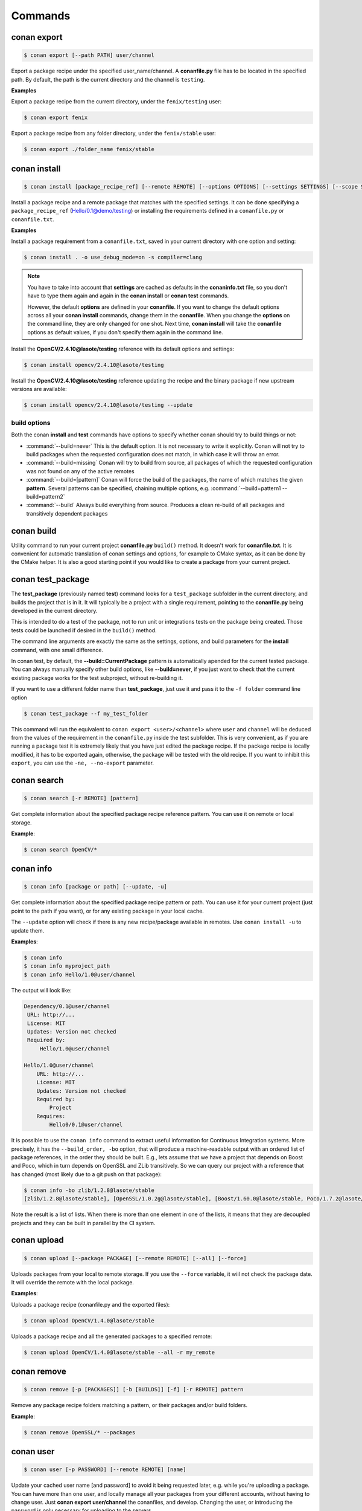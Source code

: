.. _commands:


Commands
========


conan export
------------

.. code-block:: bash

	$ conan export [--path PATH] user/channel


Export a package recipe under the specified user_name/channel.
A **conanfile.py** file has to be located in the specified path.
By default, the path is the current directory and the channel is ``testing``.


**Examples**


Export a package recipe from the current directory, under the ``fenix/testing`` user:

.. code-block:: bash

	$ conan export fenix


Export a package recipe from any folder directory, under the ``fenix/stable`` user:

.. code-block:: bash

	$ conan export ./folder_name fenix/stable


conan install
-------------

.. code-block:: bash

	$ conan install [package_recipe_ref] [--remote REMOTE] [--options OPTIONS] [--settings SETTINGS] [--scope SCOPE] [--update, -u]


Install a package recipe and a remote package that matches with the specified settings.
It can be done specifying a ``package_recipe_ref`` (Hello/0.1@demo/testing) or installing the requirements defined in a ``conanfile.py`` or ``conanfile.txt``.


**Examples**

Install a package requirement from a ``conanfile.txt``, saved in your current directory with one option and setting:

.. code-block:: bash

	$ conan install . -o use_debug_mode=on -s compiler=clang


.. note::

   You have to take into account that **settings** are cached as defaults in the **conaninfo.txt** file,
   so you don't have to type them again and again in the **conan install** or **conan test**
   commands. 
   
   However, the default **options** are defined in your **conanfile**.
   If you want to change the default options across all your **conan install** commands, change
   them in the **conanfile**. When you change the **options** on the command line, they are only changed
   for one shot. Next time, **conan install** will take the **conanfile** options as default values, if you
   don't specify them again in the command line.
   

Install the **OpenCV/2.4.10@lasote/testing** reference with its default options and settings:

.. code-block:: bash

	$ conan install opencv/2.4.10@lasote/testing
   
   
Install the **OpenCV/2.4.10@lasote/testing** reference updating the recipe and the binary package if new upstream versions are available:

.. code-block:: bash

   $ conan install opencv/2.4.10@lasote/testing --update



build options
+++++++++++++

Both the conan **install** and **test** commands have options to specify whether conan should
try to build things or not:

* :command:`--build=never`  This is the default option. It is not necessary to write it explicitly. Conan will
  not try to build packages when the requested configuration does not match, in which case it will
  throw an error.
* :command:`--build=missing` Conan will try to build from source, all packages of which the requested configuration
  was not found on any of the active remotes
* :command:`--build=[pattern]` Conan will force the build of the packages, the name of which matches the given **pattern**.
  Several patterns can be specified, chaining multiple options, e.g. :command:`--build=pattern1 --build=pattern2`
* :command:`--build` Always build everything from source. Produces a clean re-build of all packages
  and transitively dependent packages


conan build
-----------
Utility command to run your current project **conanfile.py** ``build()`` method. It doesn't
work for **conanfile.txt**. It is convenient for automatic translation of conan settings and options,
for example to CMake syntax, as it can be done by the CMake helper. It is also a good starting point
if you would like to create a package from your current project.


conan test_package
------------------

The **test_package** (previously named **test**) command looks for a ``test_package`` subfolder in the current directory, and builds the
project that is in it. It will typically be a project with a single requirement, pointing to
the **conanfile.py** being developed in the current directory.

This is intended to do a test of the package, not to run unit or integrations tests on the package
being created. Those tests could be launched if desired in the ``build()`` method.

The command line arguments are exactly the same as the settings, options, and build parameters
for the **install** command, with one small difference.

In conan test, by default, the **--build=CurrentPackage** pattern is automatically apended for the
current tested package. You can always manually specify other build options, like **--build=never**,
if you just want to check that the current existing package works for the test subproject, without
re-building it.

If you want to use a different folder name than **test_package**, just use it and pass it to the ``-f folder``
command line option

.. code-block:: bash

    $ conan test_package --f my_test_folder


This command will run the equivalent to ``conan export <user>/<channel>`` where ``user`` and ``channel``
will be deduced from the values of the requirement in the ``conanfile.py`` inside the test subfolder.
This is very convenient, as if you are running a package test it is extremely likely that you have
just edited the package recipe. If the package recipe is locally modified, it has to be exported again,
otherwise, the package will be tested with the old recipe. If you want to inhibit this ``export``,
you can use the ``-ne, --no-export`` parameter.


conan search
------------

.. code-block:: bash

	$ conan search [-r REMOTE] [pattern]

Get complete information about the specified package recipe reference pattern. You can use it on remote or local storage.


**Example**:

.. code-block:: bash

	$ conan search OpenCV/*


conan info
----------

.. code-block:: bash

   $ conan info [package or path] [--update, -u]

Get complete information about the specified package recipe pattern or path. 
You can use it for your current project (just point to the path if you want), or for any
existing package in your local cache.

The ``--update`` option will check if there is any new recipe/package available in remotes. Use ``conan install -u``
to update them.


**Examples**:

.. code-block:: bash

   $ conan info 
   $ conan info myproject_path
   $ conan info Hello/1.0@user/channel
   
The output will look like:

.. code-block:: bash

   Dependency/0.1@user/channel
    URL: http://...
    License: MIT
    Updates: Version not checked
    Required by:
        Hello/1.0@user/channel

   Hello/1.0@user/channel
       URL: http://...
       License: MIT
       Updates: Version not checked
       Required by:
           Project
       Requires:
           Hello0/0.1@user/channel


It is possible to use the ``conan info`` command to extract useful information for Continuous
Integration systems. More precisely, it has the ``--build_order, -bo`` option, that will produce
a machine-readable output with an ordered list of package references, in the order they should be
built. E.g., lets assume that we have a project that depends on Boost and Poco, which in turn 
depends on OpenSSL and ZLib transitively. So we can query our project with a reference that has
changed (most likely due to a git push on that package):

.. code-block:: bash

    $ conan info -bo zlib/1.2.8@lasote/stable
    [zlib/1.2.8@lasote/stable], [OpenSSL/1.0.2g@lasote/stable], [Boost/1.60.0@lasote/stable, Poco/1.7.2@lasote/stable]
    
Note the result is a list of lists. When there is more than one element in one of the lists, it means
that they are decoupled projects and they can be built in parallel by the CI system.


conan upload
------------

.. code-block:: bash

	$ conan upload [--package PACKAGE] [--remote REMOTE] [--all] [--force]

Uploads packages from your local to remote storage. If you use the ``--force`` variable, it wiil not check the package date. It will override the remote with the local package.

**Examples**:

Uploads a package recipe (conanfile.py and the exported files):

.. code-block:: bash

	$ conan upload OpenCV/1.4.0@lasote/stable

Uploads a package recipe and all the generated packages to a specified remote:

.. code-block:: bash

	$ conan upload OpenCV/1.4.0@lasote/stable --all -r my_remote


conan remove
------------

.. code-block:: bash

	$ conan remove [-p [PACKAGES]] [-b [BUILDS]] [-f] [-r REMOTE] pattern

Remove any package recipe folders matching a pattern, or their packages and/or build folders.

**Example**:

.. code-block:: bash

	$ conan remove OpenSSL/* --packages


conan user
----------

.. code-block:: bash

	$ conan user [-p PASSWORD] [--remote REMOTE] [name]

Update your cached user name [and password] to avoid it being requested later, e.g. while you're uploading a package.
You can have more than one user, and locally manage all your packages from your different accounts,
without having to change user. Just **conan export user/channel** the conanfiles, and develop.
Changing the user, or introducing the password is only necessary for uploading to the servers.


conan remote
------------

Handles the remote list and the package recipes associated to a remote.


.. code-block:: bash

   $ conan remote  {list,add,remove,update,list_ref,add_ref,remove_ref,update_ref}


* List remotes:

.. code-block:: bash

   $ conan remote list
   
   conan.io: https://server.conan.io
   local: http://localhost:9300
   
   

* Add a new remote:

.. code-block:: bash

   $ conan remote add remote_name remote_url


* Remote a remote:

.. code-block:: bash

   $ conan remote remove remote_name


* Update a remote url:

.. code-block:: bash

   $ conan remote update remote_name new_url
   

* List the package recipes and its associated remotes:

.. code-block:: bash

   $ conan remote list_ref

   bzip2/1.0.6@lasote/stable: conan.io
   Boost/1.60.0@lasote/stable: conan.io
   zlib/1.2.8@lasote/stable: conan.io
   
   
* Associate a recipe's reference to a remote:


.. code-block:: bash

   $ conan remote add_ref package_recipe_ref remote_name
   
   
* Update the remote associated with a package recipe:

.. code-block:: bash

   $ conan remote update_ref package_recipe_ref new_remote_name
   

conan package
-------------

Intended for package creators, for regenerating a package without recompiling the source.
Calls your conanfile.py "package" method for a specific package or regenerates the existing package's manifest.


.. code-block:: bash

   $ conan package [-h] [-o] [--all] package_recipe_ref [package]



Positional arguments:

 * **package_recipe_ref**   Package recipe reference name. e.g. openssl/1.0.2@lasote/testing
 * **package**              Package ID to regenerate. e.g.9cf83afd07b678d38a9c1645f605875400847ff3

Optional arguments:

  * **-o, --only-manifest**  Just regenerate manifest for the existing package.If True conan won't call your conanfile's package method.
  * **--all**                Package all packages from specified reference.


conan new
---------

.. code-block:: bash

   $ conan new package/version@user/channel


Creates a new ``conanfile.py`` file from a template.


 * **-t, --test**              Create test_package skeleton to test_package command.
 * **-i, --header**            Create a headers only package template.
 * **-c, --pure_c**            Create a C language package only package (non-headers).

**Examples**


Create a new ``conanfile.py`` for a new package **mypackage/1.0@myuser/stable**

.. code-block:: bash

   $ conan new mypackage/1.0@myuser/stable


Create also a test_package folder skeleton:

.. code-block:: bash

   $ conan new mypackage/1.0@myuser/stable -t

